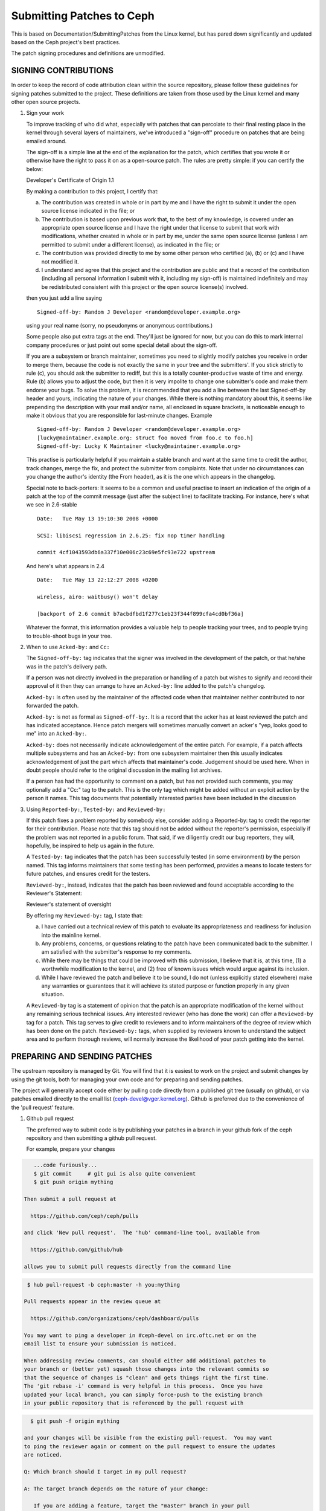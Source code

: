 ==========================
Submitting Patches to Ceph
==========================

This is based on Documentation/SubmittingPatches from the Linux kernel,
but has pared down significantly and updated based on the Ceph project's
best practices.

The patch signing procedures and definitions are unmodified.

---------------------
SIGNING CONTRIBUTIONS
---------------------

In order to keep the record of code attribution clean within the
source repository, please follow these guidelines for signing 
patches submitted to the project.  These definitions are taken
from those used by the Linux kernel and many other open source
projects.

1. Sign your work

   To improve tracking of who did what, especially with patches that can
   percolate to their final resting place in the kernel through several
   layers of maintainers, we've introduced a "sign-off" procedure on
   patches that are being emailed around.

   The sign-off is a simple line at the end of the explanation for the
   patch, which certifies that you wrote it or otherwise have the right to
   pass it on as a open-source patch.  The rules are pretty simple: if you
   can certify the below:

   Developer's Certificate of Origin 1.1

   By making a contribution to this project, I certify that:

   (a) The contribution was created in whole or in part by me and I
       have the right to submit it under the open source license
       indicated in the file; or

   (b) The contribution is based upon previous work that, to the best
       of my knowledge, is covered under an appropriate open source
       license and I have the right under that license to submit that
       work with modifications, whether created in whole or in part
       by me, under the same open source license (unless I am
       permitted to submit under a different license), as indicated
       in the file; or

   (c) The contribution was provided directly to me by some other
       person who certified (a), (b) or (c) and I have not modified
       it.

   (d) I understand and agree that this project and the contribution
       are public and that a record of the contribution (including all
       personal information I submit with it, including my sign-off) is
       maintained indefinitely and may be redistributed consistent with
       this project or the open source license(s) involved.

   then you just add a line saying ::

        Signed-off-by: Random J Developer <random@developer.example.org>


   using your real name (sorry, no pseudonyms or anonymous contributions.)

   Some people also put extra tags at the end.  They'll just be ignored for
   now, but you can do this to mark internal company procedures or just
   point out some special detail about the sign-off. 

   If you are a subsystem or branch maintainer, sometimes you need to slightly
   modify patches you receive in order to merge them, because the code is not
   exactly the same in your tree and the submitters'. If you stick strictly to
   rule (c), you should ask the submitter to rediff, but this is a totally
   counter-productive waste of time and energy. Rule (b) allows you to adjust
   the code, but then it is very impolite to change one submitter's code and
   make them endorse your bugs. To solve this problem, it is recommended that
   you add a line between the last Signed-off-by header and yours, indicating
   the nature of your changes. While there is nothing mandatory about this, it
   seems like prepending the description with your mail and/or name, all
   enclosed in square brackets, is noticeable enough to make it obvious that
   you are responsible for last-minute changes. Example ::

        Signed-off-by: Random J Developer <random@developer.example.org>
        [lucky@maintainer.example.org: struct foo moved from foo.c to foo.h]
        Signed-off-by: Lucky K Maintainer <lucky@maintainer.example.org>

   This practise is particularly helpful if you maintain a stable branch and
   want at the same time to credit the author, track changes, merge the fix,
   and protect the submitter from complaints. Note that under no circumstances
   can you change the author's identity (the From header), as it is the one
   which appears in the changelog.

   Special note to back-porters: It seems to be a common and useful practise
   to insert an indication of the origin of a patch at the top of the commit
   message (just after the subject line) to facilitate tracking. For instance,
   here's what we see in 2.6-stable ::

        Date:   Tue May 13 19:10:30 2008 +0000

        SCSI: libiscsi regression in 2.6.25: fix nop timer handling

        commit 4cf1043593db6a337f10e006c23c69e5fc93e722 upstream

   And here's what appears in 2.4 ::

        Date:   Tue May 13 22:12:27 2008 +0200

        wireless, airo: waitbusy() won't delay

        [backport of 2.6 commit b7acbdfbd1f277c1eb23f344f899cfa4cd0bf36a]

   Whatever the format, this information provides a valuable help to people
   tracking your trees, and to people trying to trouble-shoot bugs in your
   tree.

2. When to use ``Acked-by:`` and ``Cc:``

   The ``Signed-off-by:`` tag indicates that the signer was involved in the
   development of the patch, or that he/she was in the patch's delivery path.

   If a person was not directly involved in the preparation or handling of a
   patch but wishes to signify and record their approval of it then they can
   arrange to have an ``Acked-by:`` line added to the patch's changelog.

   ``Acked-by:`` is often used by the maintainer of the affected code when that
   maintainer neither contributed to nor forwarded the patch.

   ``Acked-by:`` is not as formal as ``Signed-off-by:``.  It is a record that the acker
   has at least reviewed the patch and has indicated acceptance.  Hence patch
   mergers will sometimes manually convert an acker's "yep, looks good to me"
   into an ``Acked-by:``.

   ``Acked-by:`` does not necessarily indicate acknowledgement of the entire patch.
   For example, if a patch affects multiple subsystems and has an ``Acked-by:`` from
   one subsystem maintainer then this usually indicates acknowledgement of just
   the part which affects that maintainer's code.  Judgement should be used here.
   When in doubt people should refer to the original discussion in the mailing
   list archives.

   If a person has had the opportunity to comment on a patch, but has not
   provided such comments, you may optionally add a "Cc:" tag to the patch.
   This is the only tag which might be added without an explicit action by the
   person it names.  This tag documents that potentially interested parties
   have been included in the discussion

3. Using ``Reported-by:``, ``Tested-by:`` and ``Reviewed-by:``

   If this patch fixes a problem reported by somebody else, consider adding a
   Reported-by: tag to credit the reporter for their contribution.  Please
   note that this tag should not be added without the reporter's permission,
   especially if the problem was not reported in a public forum.  That said,
   if we diligently credit our bug reporters, they will, hopefully, be
   inspired to help us again in the future.

   A ``Tested-by:`` tag indicates that the patch has been successfully tested (in
   some environment) by the person named.  This tag informs maintainers that
   some testing has been performed, provides a means to locate testers for
   future patches, and ensures credit for the testers.

   ``Reviewed-by:``, instead, indicates that the patch has been reviewed and found
   acceptable according to the Reviewer's Statement:

   Reviewer's statement of oversight

   By offering my ``Reviewed-by:`` tag, I state that:

   (a) I have carried out a technical review of this patch to
       evaluate its appropriateness and readiness for inclusion into
       the mainline kernel.

   (b) Any problems, concerns, or questions relating to the patch
       have been communicated back to the submitter.  I am satisfied
       with the submitter's response to my comments.

   (c) While there may be things that could be improved with this
       submission, I believe that it is, at this time, (1) a
       worthwhile modification to the kernel, and (2) free of known
       issues which would argue against its inclusion.

   (d) While I have reviewed the patch and believe it to be sound, I
       do not (unless explicitly stated elsewhere) make any
       warranties or guarantees that it will achieve its stated
       purpose or function properly in any given situation.

   A ``Reviewed-by`` tag is a statement of opinion that the patch is an
   appropriate modification of the kernel without any remaining serious
   technical issues.  Any interested reviewer (who has done the work) can
   offer a ``Reviewed-by`` tag for a patch.  This tag serves to give credit to
   reviewers and to inform maintainers of the degree of review which has been
   done on the patch.  ``Reviewed-by:`` tags, when supplied by reviewers known to
   understand the subject area and to perform thorough reviews, will normally
   increase the likelihood of your patch getting into the kernel.


-----------------------------
PREPARING AND SENDING PATCHES
-----------------------------

The upstream repository is managed by Git.  You will find that it
is easiest to work on the project and submit changes by using the
git tools, both for managing your own code and for preparing and
sending patches.

The project will generally accept code either by pulling code directly from
a published git tree (usually on github), or via patches emailed directly
to the email list (ceph-devel@vger.kernel.org).  Github is preferred due to
the convenience of the 'pull request' feature.

1. Github pull request

   The preferred way to submit code is by publishing your patches in a branch
   in your github fork of the ceph repository and then submitting a github
   pull request.

   For example, prepare your changes

.. code-block:: bash

      ...code furiously...
      $ git commit     # git gui is also quite convenient
      $ git push origin mything

   Then submit a pull request at

     https://github.com/ceph/ceph/pulls

   and click 'New pull request'.  The 'hub' command-line tool, available from

     https://github.com/github/hub

   allows you to submit pull requests directly from the command line

.. code-block:: bash

    $ hub pull-request -b ceph:master -h you:mything

   Pull requests appear in the review queue at

     https://github.com/organizations/ceph/dashboard/pulls

   You may want to ping a developer in #ceph-devel on irc.oftc.net or on the
   email list to ensure your submission is noticed.

   When addressing review comments, can should either add additional patches to
   your branch or (better yet) squash those changes into the relevant commits so
   that the sequence of changes is "clean" and gets things right the first time.
   The 'git rebase -i' command is very helpful in this process.  Once you have
   updated your local branch, you can simply force-push to the existing branch
   in your public repository that is referenced by the pull request with

.. code-block:: bash

     $ git push -f origin mything

   and your changes will be visible from the existing pull-request.  You may want
   to ping the reviewer again or comment on the pull request to ensure the updates
   are noticed.

   Q: Which branch should I target in my pull request?

   A: The target branch depends on the nature of your change:

      If you are adding a feature, target the "master" branch in your pull
      request.

      If you are fixing a bug, target the named branch corresponding to the
      major version that is currently in development. For example, if
      Infernalis is the latest stable release and Jewel is development, target
      the "jewel" branch for bugfixes. The Ceph core developers will
      periodically merge this named branch into "master". When this happens,
      the master branch will contain your fix as well.

      If you are fixing a bug (see above) *and* the bug exists in older stable
      branches (for example, the "hammer" or "infernalis" branches), then you
      should file a Redmine ticket describing your issue and fill out the
      "Backport: <branchname>" form field. This will notify other developers that
      your commit should be cherry-picked to these stable branches. For example,
      you should set "Backport: hammer" in your Redmine ticket to indicate that
      you are fixing a bug that exists on the "hammer" branch and that you
      desire that your change be cherry-picked to that branch.

   Q: How to include ``Reviewed-by: tag(s)`` in my pull request?

      You don't. If someone reviews your pull request, they should indicate they
      have done so by commenting on it with "+1", "looks good to me", "LGTM",
      and/or the entire "Reviewed-by: ..." line with their name and email address.

      The developer merging the pull request should note positive reviews and
      include the appropriate Reviewed-by: lines in the merge commit.

2. Patch submission via ceph-devel@vger.kernel.org

   The best way to generate a patch for manual submission is to work from
   a Git checkout of the Ceph source code.  You can then generate patches
   with the 'git format-patch' command.  For example,

.. code-block:: bash

     $ git format-patch HEAD^^ -o mything

   will take the last two commits and generate patches in the mything/
   directory.  The commit you specify on the command line is the
   'upstream' commit that you are diffing against.  Note that it does
   not necesarily have to be an ancestor of your current commit.  You
   can do something like

.. code-block:: bash

     $ git checkout -b mything
     $ ... do lots of stuff ...
     $ git fetch
     ...find out that origin/unstable has also moved forward...
     $ git format-patch origin/unstable -o mything

   and the patches will be against origin/unstable.

   The ``-o`` dir is optional; if left off, the patch(es) will appear in
   the current directory.  This can quickly get messy.

   You can also add ``--cover-letter`` and get a '0000' patch in the
   mything/ directory.  That can be updated to include any overview
   stuff for a multipart patch series.  If it's a single patch, don't
   bother.

   Make sure your patch does not include any extra files which do not
   belong in a patch submission.  Make sure to review your patch -after-
   generated it with ``diff(1)``, to ensure accuracy.

   If your changes produce a lot of deltas, you may want to look into
   splitting them into individual patches which modify things in
   logical stages.  This will facilitate easier reviewing by other
   kernel developers, very important if you want your patch accepted.
   There are a number of scripts which can aid in this.

   The ``git send-email`` command make it super easy to send patches
   (particularly those prepared with git format patch).  It is careful to
   format the emails correctly so that you don't have to worry about your
   email client mangling whitespace or otherwise screwing things up.  It
   works like so:

.. code-block:: bash

     $ git send-email --to ceph-devel@vger.kernel.org my.patch

   for a single patch, or

.. code-block:: bash

     $ git send-email --to ceph-devel@vger.kernel.org mything

   to send a whole patch series (prepared with, say, git format-patch).


3. Describe your changes.

   Describe the technical detail of the change(s) your patch includes.

   The text up to the first empty line in a commit message is the commit
   title. Ideally it is a single short line less than 50 characters,
   summarizing the change. It is required to prefix it with the
   subsystem/component that the change touches. For instance, the prefix
   could be "doc:", "osd:", or "common:". One can use::

     git log

   for more examples.

   Be as specific as possible.  The WORST descriptions possible include
   things like "update driver X", "bug fix for driver X", or "this patch
   includes updates for subsystem X.  Please apply."

   The maintainer will thank you if you write your patch description in a
   form which can be easily pulled into Linux's source code management
   system, git, as a "commit log".  See #15, below.

   If your description starts to get long, that's a sign that you probably
   need to split up your patch.  See #3, next.

   When you submit or resubmit a patch or patch series, include the
   complete patch description and justification for it.  Don't just
   say that this is version N of the patch (series).  Don't expect the
   patch merger to refer back to earlier patch versions or referenced
   URLs to find the patch description and put that into the patch.
   I.e., the patch (series) and its description should be self-contained.
   This benefits both the patch merger(s) and reviewers.  Some reviewers
   probably didn't even receive earlier versions of the patch.

   If the patch fixes a logged bug entry, refer to that bug entry by
   number and URL. In particular, if this patch fixes one or more issues
   tracked by http://tracker.ceph.com, consider adding a ``Fixes:`` tag to
   connect this change to addressed issue(s). So a line saying ::

     Fixes: #12345

   is added before the ``Signed-off-by:`` line stating that this commit
   addresses http://tracker.ceph.com/issues/12345. It helps the reviewer to
   get more context of this bug, so she/he can hence update the issue on
   the bug tracker accordingly.

   So a typical commit message for revising the document could look like::

     doc: add "--foo" option to bar

     * update the man page for bar with the newly added "--foo" option.
     * fix a typo

     Fixes: #12345
     Signed-off-by: Random J Developer <random@developer.example.org>

4. Separate your changes.

   Separate *logical changes* into a single patch file.

   For example, if your changes include both bug fixes and performance
   enhancements for a single driver, separate those changes into two
   or more patches.  If your changes include an API update, and a new
   driver which uses that new API, separate those into two patches.

   On the other hand, if you make a single change to numerous files,
   group those changes into a single patch.  Thus a single logical change
   is contained within a single patch.

   If one patch depends on another patch in order for a change to be
   complete, that is OK.  Simply note "this patch depends on patch X"
   in your patch description.

   If you cannot condense your patch set into a smaller set of patches,
   then only post say 15 or so at a time and wait for review and integration.



5. Style check your changes.

   Check your patch for basic style violations, details of which can be
   found in CodingStyle.

6. No MIME, no links, no compression, no attachments.  Just plain text.

   Developers need to be able to read and comment on the changes you are
   submitting.  It is important for a kernel developer to be able to
   "quote" your changes, using standard e-mail tools, so that they may
   comment on specific portions of your code.

   For this reason, all patches should be submitting e-mail "inline".
   WARNING:  Be wary of your editor's word-wrap corrupting your patch,
   if you choose to cut-n-paste your patch.

   Do not attach the patch as a MIME attachment, compressed or not.
   Many popular e-mail applications will not always transmit a MIME
   attachment as plain text, making it impossible to comment on your
   code.  A MIME attachment also takes Linus a bit more time to process,
   decreasing the likelihood of your MIME-attached change being accepted.

   Exception:  If your mailer is mangling patches then someone may ask
   you to re-send them using MIME.

